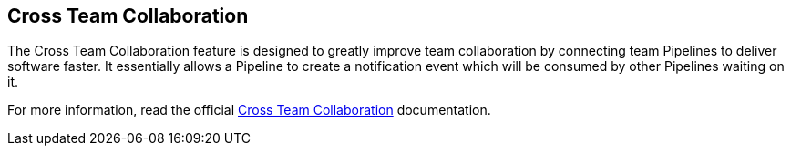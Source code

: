 
== Cross Team Collaboration

The Cross Team Collaboration feature is designed to greatly improve team collaboration by connecting team Pipelines to deliver software faster. It essentially allows a Pipeline to create a notification event which will be consumed by other Pipelines waiting on it.

For more information, read the official https://docs.cloudbees.com/docs/cloudbees-ci/latest/cloud-admin-guide/cross-team-collaboration[Cross Team Collaboration] documentation.
